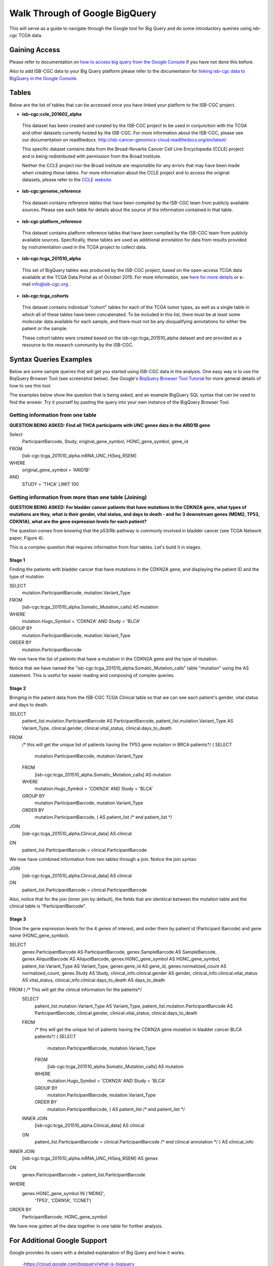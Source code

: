 ==================================
Walk Through of Google BigQuery
==================================
This will serve as a guide to navigate through the Google tool for Big Query and do some introductory queiries using isb-cgc TCGA data.

***************
Gaining Access
***************
Please refer to documentation on `how to access big query from the Google Console </bigqueryGUI/HowToAccessBigQueryFromTheGoogleCloudPlatform.rst>`_ if you have not done this before. 

Also to add ISB-CGC data to your Big Query platform please refer to the documentaion for `linking isb-cgc data to BigQuery in the Google Console <LinkingBigQueryToIsb-cgcProject.rst>`_.

*******
Tables
*******
Below are the list of tables that can be accessed once you have linked your platform to the ISB-CGC project.

* **isb-cgc:ccle_201602_alpha**
 
 This dataset has been created and curated by the ISB-CGC project to be used in conjunction with the TCGA and other datasets currently hosted by the ISB-CGC.  For more information about the ISB-CGC, please see our documentation on readthedocs.   http://isb-cancer-genomics-cloud.readthedocs.org/en/latest/

 This specific dataset contains data from the Broad-Novartis Cancer Cell Line Encyclopedia (CCLE) project and is being redistributed with permission from the Broad Institute.

 
 Neither the CCLE project nor the Broad institute are responsible for any errors that may have been made when creating these tables.  For more information about the CCLE project and to access the original datasets, please refer to the `CCLE website.  <http://www.broadinstitute.org/ccle/home>`_

* **isb-cgc:genome_reference**

 This dataset contains reference tables that have been compiled by the ISB-CGC team from publicly available sources.  Please see each table for details about the source of the information contained in that table.

* **isb-cgc:platform_reference**

 This dataset contains platform reference tables that have been compiled by the ISB-CGC team from publicly available sources.  Specifically, these tables are used as additional annotation for data from results provided by instrumentation used in the TCGA project to collect data.

* **isb-cgc:tcga_201510_alpha**

 This set of BigQuery tables was produced by the ISB-CGC project, based on the open-access TCGA data available at the TCGA Data Portal as of October 2015.  For more information, see `here for more details <https://github.com/isb-cgc/examples-Python/blob/master/notebooks/The%20ISB-CGC%20open-access%20TCGA%20tables%20in%20BigQuery.ipynb>`_ or e-mail info@isb-cgc.org .

* **isb-cgc:tcga_cohorts**

 This dataset contains individual "cohort" tables for each of the TCGA tumor types, as well as a single table in which all of these tables have been concatenated.  To be included in this list, there must be at least some molecular data available for each sample, and there must not be any disqualifying annotations for either the patient or the sample.

 These cohort tables were created based on the isb-cgc:tcga_201510_alpha dataset and are provided as a resource to the research community by the ISB-CGC.


************************
Syntax Queries Examples
************************
Below are some sample queries that will get you started using ISB-CGC data in the analysis.  One easy way is to use the BiqQuery Browser Tool (see screenshot below).  See Google's `BiqQuery Browser Tool Tutorial <https://developers.google.com/bigquery/docs/hello_bigquery_gui>`_ for more general details of how to use this tool.

The examples below show the question that is being asked, and an example BigQuery SQL syntax that can be used to find the answer.  Try it yourself by pasting the query into your own instance of the BigQuery Browser Tool.

Getting information from one table
##################################

**QUESTION BEING ASKED: Find all THCA participants with UNC genex data in the ARID1B gene**

Select
  ParticipantBarcode, Study, original_gene_symbol, HGNC_gene_symbol, gene_id
FROM
  [isb-cgc:tcga_201510_alpha.mRNA_UNC_HiSeq_RSEM]
WHERE
  original_gene_symbol = 'ARID1B'
AND
  STUDY = 'THCA' LIMIT 100
  
.. image:: BigQueryExample1Query.PNG
   :scale: 50
   :align: center
  
Getting information from more than one table (Joining)
######################################################

**QUESTION BEING ASKED: For bladder cancer patients that have mutations in the CDKN2A gene, what types of mutations are they, what is their gender, vital status, and days to death - and for 3 downstream genes (MDM2, TP53, CDKN1A), what are the gene expression levels for each patient?**

The question comes from knowing that the p53/Rb pathway is commonly involved in bladder cancer (see TCGA Network paper, Figure 4).

This is a complex question that requires information from four tables.  Let's build it in stages.

Stage 1
*******
Finding the patients with bladder cancer that have mutations in the CDKN2A gene, and displaying the patient ID and 
the type of mutation

SELECT
  mutation.ParticipantBarcode,
  mutation.Variant_Type
FROM
  [isb-cgc:tcga_201510_alpha.Somatic_Mutation_calls] AS mutation
WHERE
  mutation.Hugo_Symbol = 'CDKN2A'
  AND Study = 'BLCA'
GROUP BY
  mutation.ParticipantBarcode,
  mutation.Variant_Type
ORDER BY
  mutation.ParticipantBarcode

.. image:: BigQueryExample2Query.PNG
   :scale: 50
   :align: center  
   
We now have the list of patients that have a mutation in the CDKN2A gene and the type of mutation.

Notice that we have named the "isb-cgc:tcga_201510_alpha.Somatic_Mutation_calls" table "mutation" using the AS statement.  This is useful for easier reading and composing of complex queries.

Stage 2
*******
Bringing in the patient data from the ISB-CGC TCGA Clinical table so that we can see each patient's gender, vital status and days to death.

SELECT
  patient_list.mutation.ParticipantBarcode AS ParticipantBarcode,
  patient_list.mutation.Variant_Type AS Variant_Type,
  clinical.gender,
  clinical.vital_status,
  clinical.days_to_death
FROM
  /* this will get the unique list of patients having the TP53 gene mutation in BRCA patients*/ (
  SELECT
    mutation.ParticipantBarcode,
    mutation.Variant_Type
  FROM
    [isb-cgc:tcga_201510_alpha.Somatic_Mutation_calls] AS mutation
  WHERE
    mutation.Hugo_Symbol = 'CDKN2A'
    AND Study = 'BLCA'
  GROUP BY
    mutation.ParticipantBarcode,
    mutation.Variant_Type
  ORDER BY
    mutation.ParticipantBarcode,
    ) AS patient_list /* end patient_list */
JOIN
  [isb-cgc:tcga_201510_alpha.Clinical_data] AS clinical
ON
  patient_list.ParticipantBarcode = clinical.ParticipantBarcode
  
.. image:: BigQueryExample3Query.PNG
   :scale: 50
   :align: center
   
We now have combined information from two tables through a join.  Notice the join syntax:

JOIN
  [isb-cgc:tcga_201510_alpha.Clinical_data] AS clinical
ON
  patient_list.ParticipantBarcode = clinical.ParticipantBarcode
  
Also, notice that for the join (inner join by default), the fields that are identiical between the mutation table and the clinical table is "ParticipantBarcode".  

Stage 3
*******
Show the gene expression levels for the 4 genes of interest, and order them by patient id (Participant Barcode) and gene name (HGNC_gene_symbol).  
  
SELECT
  genex.ParticipantBarcode AS ParticipantBarcode,
  genex.SampleBarcode AS SampleBarcode,
  genex.AliquotBarcode AS AliquotBarcode,
  genex.HGNC_gene_symbol AS HGNC_gene_symbol,
  patient_list.Variant_Type AS Variant_Type,
  genex.gene_id AS gene_id,
  genex.normalized_count AS normalized_count,
  genex.Study AS Study,
  clinical_info.clinical.gender AS gender,
  clinical_info.clinical.vital_status AS vital_status,
  clinical_info.clinical.days_to_death AS days_to_death
FROM ( /* This will get the clinical information for the patients*/
  SELECT
    patient_list.mutation.Variant_Type AS Variant_Type,
    patient_list.mutation.ParticipantBarcode AS ParticipantBarcode,
    clinical.gender,
    clinical.vital_status,
    clinical.days_to_death
  FROM
    /* this will get the unique list of patients having the CDKN2A gene mutation in bladder cancer BLCA patients*/ (
    SELECT
      mutation.ParticipantBarcode,
      mutation.Variant_Type
    FROM
      [isb-cgc:tcga_201510_alpha.Somatic_Mutation_calls] AS mutation
    WHERE
      mutation.Hugo_Symbol = 'CDKN2A'
      AND Study = 'BLCA'
    GROUP BY
      mutation.ParticipantBarcode,
      mutation.Variant_Type
    ORDER BY
      mutation.ParticipantBarcode,
      ) AS patient_list /* end patient_list */
  INNER JOIN
    [isb-cgc:tcga_201510_alpha.Clinical_data] AS clinical
  ON
    patient_list.ParticipantBarcode = clinical.ParticipantBarcode /* end clinical annotation */ ) AS clinical_info
INNER JOIN
  [isb-cgc:tcga_201510_alpha.mRNA_UNC_HiSeq_RSEM] AS genex
ON
  genex.ParticipantBarcode = patient_list.ParticipantBarcode
WHERE
  genex.HGNC_gene_symbol IN ('MDM2',
    'TP53',
    'CDKN1A',
    'CCNE1')
ORDER BY
  ParticipantBarcode,
  HGNC_gene_symbol

.. image:: BigQueryExample4Query.PNG
   :scale: 50
   :align: center  

We have now gotten all the data together in one table for further analysis.

*****************************
For Additional Google Support
*****************************
Google provides its users with a detailed explanation of Big Query and how it works. 

 -https://cloud.google.com/bigquery/what-is-bigquery 

Google also provides a query reference guide 

 -https://cloud.google.com/bigquery/query-reference 

***************
Important Note
***************
`Here <https://cloud.google.com/bigquery/pricing>`_ is information about how much does it costs to use BigQuery.
